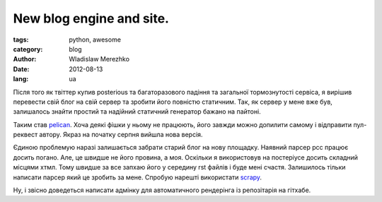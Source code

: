 New blog engine and site.
==========================

:tags: python, awesome
:category: blog
:author: Wladislaw Merezhko
:date: 2012-08-13
:lang: ua

Після того як твіттер купив posterious та багаторазового падіння та загальної тормознутості сервіса, я вирішив перевести свій блог на свій сервер та зробити його повністю статичним. Так, як сервер у мене вже був, залишалось знайти простий та надійний статичний генератор бажано на пайтоні.

Таким став `pelican <http://pelican.notmyidea.org/>`_. Хоча деякі фішки у ньому не працюють, його завжди можно допилити самому і відправити пул-реквест автору. Якраз на початку серпня вийшла нова версія.

Єдиною проблемую наразі залишається забрати старий блог на нову площадку. Наявний парсер рсс працює досить погано. Але, це швидше не його провина, а моя. Оскільки я використовув на постеріусе досить складний місцями хтмл. Тому швидше за все запхаю його у середину rst файлів і буде мені счастя. Залишилось тільки написати парсер який це зробить за мене. Спробую нарешті використати `scrapy <http://scrapy.org/>`_.

Ну, і звісно доведеться написати адмінку для автоматичного рендерінга із репозітарія на гітхабе.